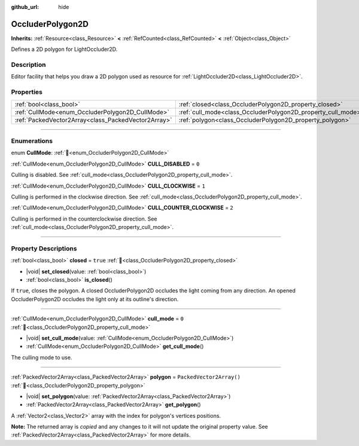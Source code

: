 :github_url: hide

.. DO NOT EDIT THIS FILE!!!
.. Generated automatically from Redot engine sources.
.. Generator: https://github.com/Redot-Engine/redot-engine/tree/master/doc/tools/make_rst.py.
.. XML source: https://github.com/Redot-Engine/redot-engine/tree/master/doc/classes/OccluderPolygon2D.xml.

.. _class_OccluderPolygon2D:

OccluderPolygon2D
=================

**Inherits:** :ref:`Resource<class_Resource>` **<** :ref:`RefCounted<class_RefCounted>` **<** :ref:`Object<class_Object>`

Defines a 2D polygon for LightOccluder2D.

.. rst-class:: classref-introduction-group

Description
-----------

Editor facility that helps you draw a 2D polygon used as resource for :ref:`LightOccluder2D<class_LightOccluder2D>`.

.. rst-class:: classref-reftable-group

Properties
----------

.. table::
   :widths: auto

   +-----------------------------------------------------+--------------------------------------------------------------+--------------------------+
   | :ref:`bool<class_bool>`                             | :ref:`closed<class_OccluderPolygon2D_property_closed>`       | ``true``                 |
   +-----------------------------------------------------+--------------------------------------------------------------+--------------------------+
   | :ref:`CullMode<enum_OccluderPolygon2D_CullMode>`    | :ref:`cull_mode<class_OccluderPolygon2D_property_cull_mode>` | ``0``                    |
   +-----------------------------------------------------+--------------------------------------------------------------+--------------------------+
   | :ref:`PackedVector2Array<class_PackedVector2Array>` | :ref:`polygon<class_OccluderPolygon2D_property_polygon>`     | ``PackedVector2Array()`` |
   +-----------------------------------------------------+--------------------------------------------------------------+--------------------------+

.. rst-class:: classref-section-separator

----

.. rst-class:: classref-descriptions-group

Enumerations
------------

.. _enum_OccluderPolygon2D_CullMode:

.. rst-class:: classref-enumeration

enum **CullMode**: :ref:`🔗<enum_OccluderPolygon2D_CullMode>`

.. _class_OccluderPolygon2D_constant_CULL_DISABLED:

.. rst-class:: classref-enumeration-constant

:ref:`CullMode<enum_OccluderPolygon2D_CullMode>` **CULL_DISABLED** = ``0``

Culling is disabled. See :ref:`cull_mode<class_OccluderPolygon2D_property_cull_mode>`.

.. _class_OccluderPolygon2D_constant_CULL_CLOCKWISE:

.. rst-class:: classref-enumeration-constant

:ref:`CullMode<enum_OccluderPolygon2D_CullMode>` **CULL_CLOCKWISE** = ``1``

Culling is performed in the clockwise direction. See :ref:`cull_mode<class_OccluderPolygon2D_property_cull_mode>`.

.. _class_OccluderPolygon2D_constant_CULL_COUNTER_CLOCKWISE:

.. rst-class:: classref-enumeration-constant

:ref:`CullMode<enum_OccluderPolygon2D_CullMode>` **CULL_COUNTER_CLOCKWISE** = ``2``

Culling is performed in the counterclockwise direction. See :ref:`cull_mode<class_OccluderPolygon2D_property_cull_mode>`.

.. rst-class:: classref-section-separator

----

.. rst-class:: classref-descriptions-group

Property Descriptions
---------------------

.. _class_OccluderPolygon2D_property_closed:

.. rst-class:: classref-property

:ref:`bool<class_bool>` **closed** = ``true`` :ref:`🔗<class_OccluderPolygon2D_property_closed>`

.. rst-class:: classref-property-setget

- |void| **set_closed**\ (\ value\: :ref:`bool<class_bool>`\ )
- :ref:`bool<class_bool>` **is_closed**\ (\ )

If ``true``, closes the polygon. A closed OccluderPolygon2D occludes the light coming from any direction. An opened OccluderPolygon2D occludes the light only at its outline's direction.

.. rst-class:: classref-item-separator

----

.. _class_OccluderPolygon2D_property_cull_mode:

.. rst-class:: classref-property

:ref:`CullMode<enum_OccluderPolygon2D_CullMode>` **cull_mode** = ``0`` :ref:`🔗<class_OccluderPolygon2D_property_cull_mode>`

.. rst-class:: classref-property-setget

- |void| **set_cull_mode**\ (\ value\: :ref:`CullMode<enum_OccluderPolygon2D_CullMode>`\ )
- :ref:`CullMode<enum_OccluderPolygon2D_CullMode>` **get_cull_mode**\ (\ )

The culling mode to use.

.. rst-class:: classref-item-separator

----

.. _class_OccluderPolygon2D_property_polygon:

.. rst-class:: classref-property

:ref:`PackedVector2Array<class_PackedVector2Array>` **polygon** = ``PackedVector2Array()`` :ref:`🔗<class_OccluderPolygon2D_property_polygon>`

.. rst-class:: classref-property-setget

- |void| **set_polygon**\ (\ value\: :ref:`PackedVector2Array<class_PackedVector2Array>`\ )
- :ref:`PackedVector2Array<class_PackedVector2Array>` **get_polygon**\ (\ )

A :ref:`Vector2<class_Vector2>` array with the index for polygon's vertices positions.

**Note:** The returned array is *copied* and any changes to it will not update the original property value. See :ref:`PackedVector2Array<class_PackedVector2Array>` for more details.

.. |virtual| replace:: :abbr:`virtual (This method should typically be overridden by the user to have any effect.)`
.. |const| replace:: :abbr:`const (This method has no side effects. It doesn't modify any of the instance's member variables.)`
.. |vararg| replace:: :abbr:`vararg (This method accepts any number of arguments after the ones described here.)`
.. |constructor| replace:: :abbr:`constructor (This method is used to construct a type.)`
.. |static| replace:: :abbr:`static (This method doesn't need an instance to be called, so it can be called directly using the class name.)`
.. |operator| replace:: :abbr:`operator (This method describes a valid operator to use with this type as left-hand operand.)`
.. |bitfield| replace:: :abbr:`BitField (This value is an integer composed as a bitmask of the following flags.)`
.. |void| replace:: :abbr:`void (No return value.)`

